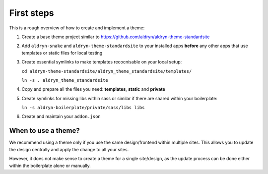 ===========
First steps
===========

This is a rough overview of how to create and implement a theme:

#. Create a base theme project similar to https://github.com/aldryn/aldryn-theme-standardsite

#. Add ``aldryn-snake`` and ``aldryn-theme-standardsite`` to your installed apps **before** any other
   apps that use templates or static files for local testing

#. Create essential symlinks to make templates recocnisable on your local setup:

   ``cd aldryn-theme-standardsite/aldryn_theme_standardsite/templates/``

   ``ln -s . aldryn_theme_standardsite``

#. Copy and prepare all the files you need: **templates**, **static** and **private**

#. Create symlinks for missing libs within sass or similar if there are shared within your boilerplate:

   ``ln -s aldryn-boilerplate/private/sass/libs libs``

#. Create and maintain your ``addon.json``


When to use a theme?
--------------------

We recommend using a theme only if you use the same design/frontend within multiple sites. This allows you to update
the design centrally and apply the change to all your sites.

However, it does not make sense to create a theme for a single site/design, as the update process can be done either
within the boilerplate alone or manually.